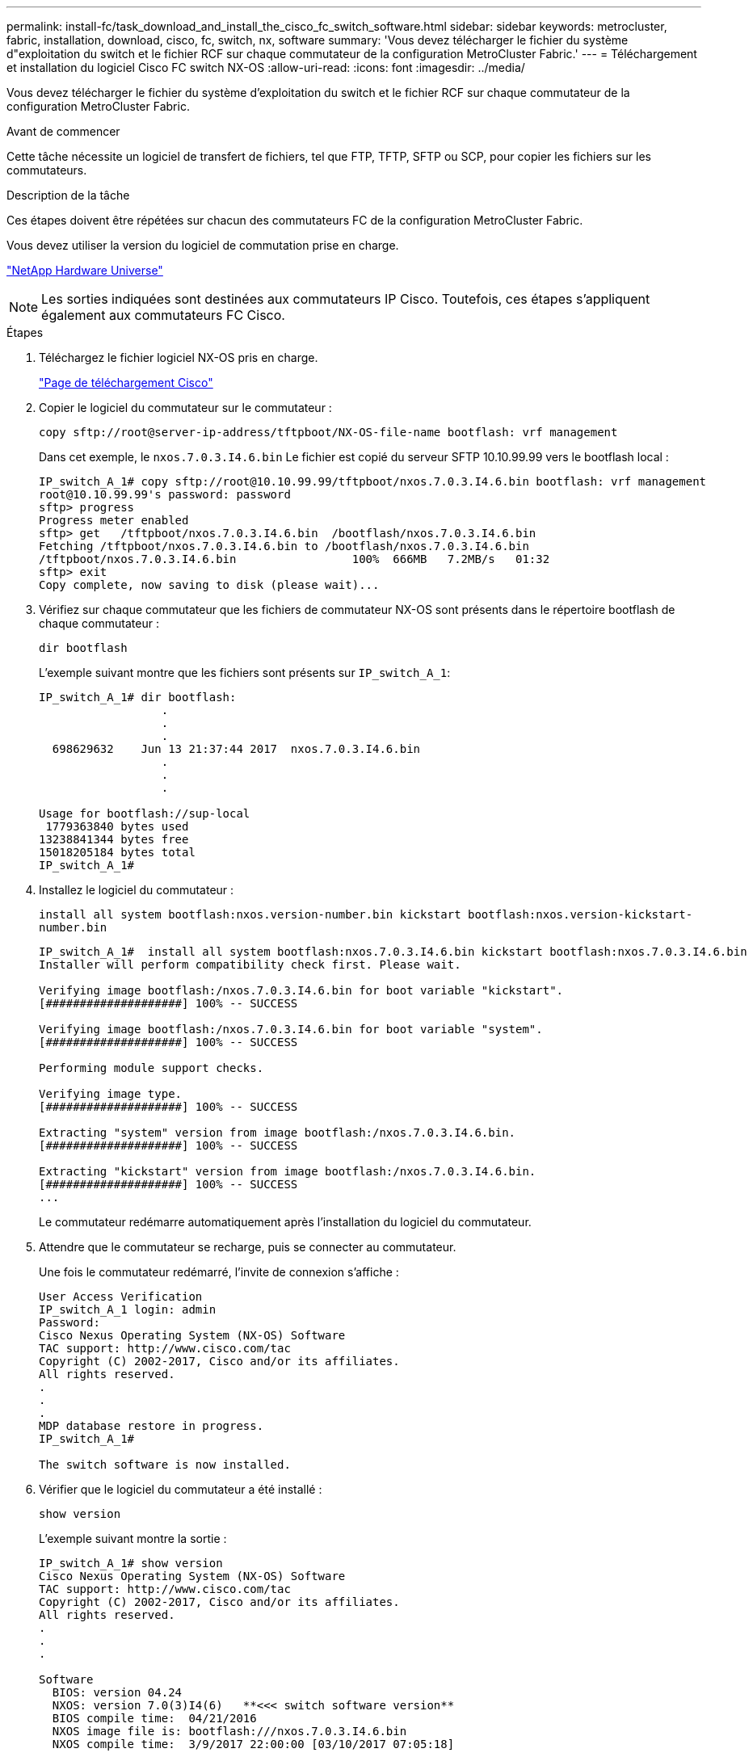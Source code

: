 ---
permalink: install-fc/task_download_and_install_the_cisco_fc_switch_software.html 
sidebar: sidebar 
keywords: metrocluster, fabric, installation, download, cisco, fc, switch, nx, software 
summary: 'Vous devez télécharger le fichier du système d"exploitation du switch et le fichier RCF sur chaque commutateur de la configuration MetroCluster Fabric.' 
---
= Téléchargement et installation du logiciel Cisco FC switch NX-OS
:allow-uri-read: 
:icons: font
:imagesdir: ../media/


[role="lead"]
Vous devez télécharger le fichier du système d'exploitation du switch et le fichier RCF sur chaque commutateur de la configuration MetroCluster Fabric.

.Avant de commencer
Cette tâche nécessite un logiciel de transfert de fichiers, tel que FTP, TFTP, SFTP ou SCP, pour copier les fichiers sur les commutateurs.

.Description de la tâche
Ces étapes doivent être répétées sur chacun des commutateurs FC de la configuration MetroCluster Fabric.

Vous devez utiliser la version du logiciel de commutation prise en charge.

https://hwu.netapp.com["NetApp Hardware Universe"^]


NOTE: Les sorties indiquées sont destinées aux commutateurs IP Cisco. Toutefois, ces étapes s'appliquent également aux commutateurs FC Cisco.

.Étapes
. Téléchargez le fichier logiciel NX-OS pris en charge.
+
link:https://software.cisco.com/download/home["Page de téléchargement Cisco"^]

. Copier le logiciel du commutateur sur le commutateur :
+
`copy sftp://root@server-ip-address/tftpboot/NX-OS-file-name bootflash: vrf management`

+
Dans cet exemple, le `nxos.7.0.3.I4.6.bin` Le fichier est copié du serveur SFTP 10.10.99.99 vers le bootflash local :

+
[listing]
----
IP_switch_A_1# copy sftp://root@10.10.99.99/tftpboot/nxos.7.0.3.I4.6.bin bootflash: vrf management
root@10.10.99.99's password: password
sftp> progress
Progress meter enabled
sftp> get   /tftpboot/nxos.7.0.3.I4.6.bin  /bootflash/nxos.7.0.3.I4.6.bin
Fetching /tftpboot/nxos.7.0.3.I4.6.bin to /bootflash/nxos.7.0.3.I4.6.bin
/tftpboot/nxos.7.0.3.I4.6.bin                 100%  666MB   7.2MB/s   01:32
sftp> exit
Copy complete, now saving to disk (please wait)...
----
. Vérifiez sur chaque commutateur que les fichiers de commutateur NX-OS sont présents dans le répertoire bootflash de chaque commutateur :
+
`dir bootflash`

+
L'exemple suivant montre que les fichiers sont présents sur `IP_switch_A_1`:

+
[listing]
----
IP_switch_A_1# dir bootflash:
                  .
                  .
                  .
  698629632    Jun 13 21:37:44 2017  nxos.7.0.3.I4.6.bin
                  .
                  .
                  .

Usage for bootflash://sup-local
 1779363840 bytes used
13238841344 bytes free
15018205184 bytes total
IP_switch_A_1#
----
. Installez le logiciel du commutateur :
+
`install all system bootflash:nxos.version-number.bin kickstart bootflash:nxos.version-kickstart-number.bin`

+
[listing]
----
IP_switch_A_1#  install all system bootflash:nxos.7.0.3.I4.6.bin kickstart bootflash:nxos.7.0.3.I4.6.bin
Installer will perform compatibility check first. Please wait.

Verifying image bootflash:/nxos.7.0.3.I4.6.bin for boot variable "kickstart".
[####################] 100% -- SUCCESS

Verifying image bootflash:/nxos.7.0.3.I4.6.bin for boot variable "system".
[####################] 100% -- SUCCESS

Performing module support checks.                                                                                                            [####################] 100% -- SUCCESS

Verifying image type.
[####################] 100% -- SUCCESS

Extracting "system" version from image bootflash:/nxos.7.0.3.I4.6.bin.
[####################] 100% -- SUCCESS

Extracting "kickstart" version from image bootflash:/nxos.7.0.3.I4.6.bin.
[####################] 100% -- SUCCESS
...
----
+
Le commutateur redémarre automatiquement après l'installation du logiciel du commutateur.

. Attendre que le commutateur se recharge, puis se connecter au commutateur.
+
Une fois le commutateur redémarré, l'invite de connexion s'affiche :

+
[listing]
----
User Access Verification
IP_switch_A_1 login: admin
Password:
Cisco Nexus Operating System (NX-OS) Software
TAC support: http://www.cisco.com/tac
Copyright (C) 2002-2017, Cisco and/or its affiliates.
All rights reserved.
.
.
.
MDP database restore in progress.
IP_switch_A_1#

The switch software is now installed.
----
. Vérifier que le logiciel du commutateur a été installé :
+
`show version`

+
L'exemple suivant montre la sortie :

+
[listing]
----
IP_switch_A_1# show version
Cisco Nexus Operating System (NX-OS) Software
TAC support: http://www.cisco.com/tac
Copyright (C) 2002-2017, Cisco and/or its affiliates.
All rights reserved.
.
.
.

Software
  BIOS: version 04.24
  NXOS: version 7.0(3)I4(6)   **<<< switch software version**
  BIOS compile time:  04/21/2016
  NXOS image file is: bootflash:///nxos.7.0.3.I4.6.bin
  NXOS compile time:  3/9/2017 22:00:00 [03/10/2017 07:05:18]


Hardware
  cisco Nexus 3132QV Chassis
  Intel(R) Core(TM) i3- CPU @ 2.50GHz with 16401416 kB of memory.
  Processor Board ID FOC20123GPS

  Device name: A1
  bootflash:   14900224 kB
  usb1:               0 kB (expansion flash)

Kernel uptime is 0 day(s), 0 hour(s), 1 minute(s), 49 second(s)

Last reset at 403451 usecs after  Mon Jun 10 21:43:52 2017

  Reason: Reset due to upgrade
  System version: 7.0(3)I4(1)
  Service:

plugin
  Core Plugin, Ethernet Plugin
IP_switch_A_1#
----
. Répétez ces étapes sur les trois commutateurs FC restants dans la configuration de structure MetroCluster.

